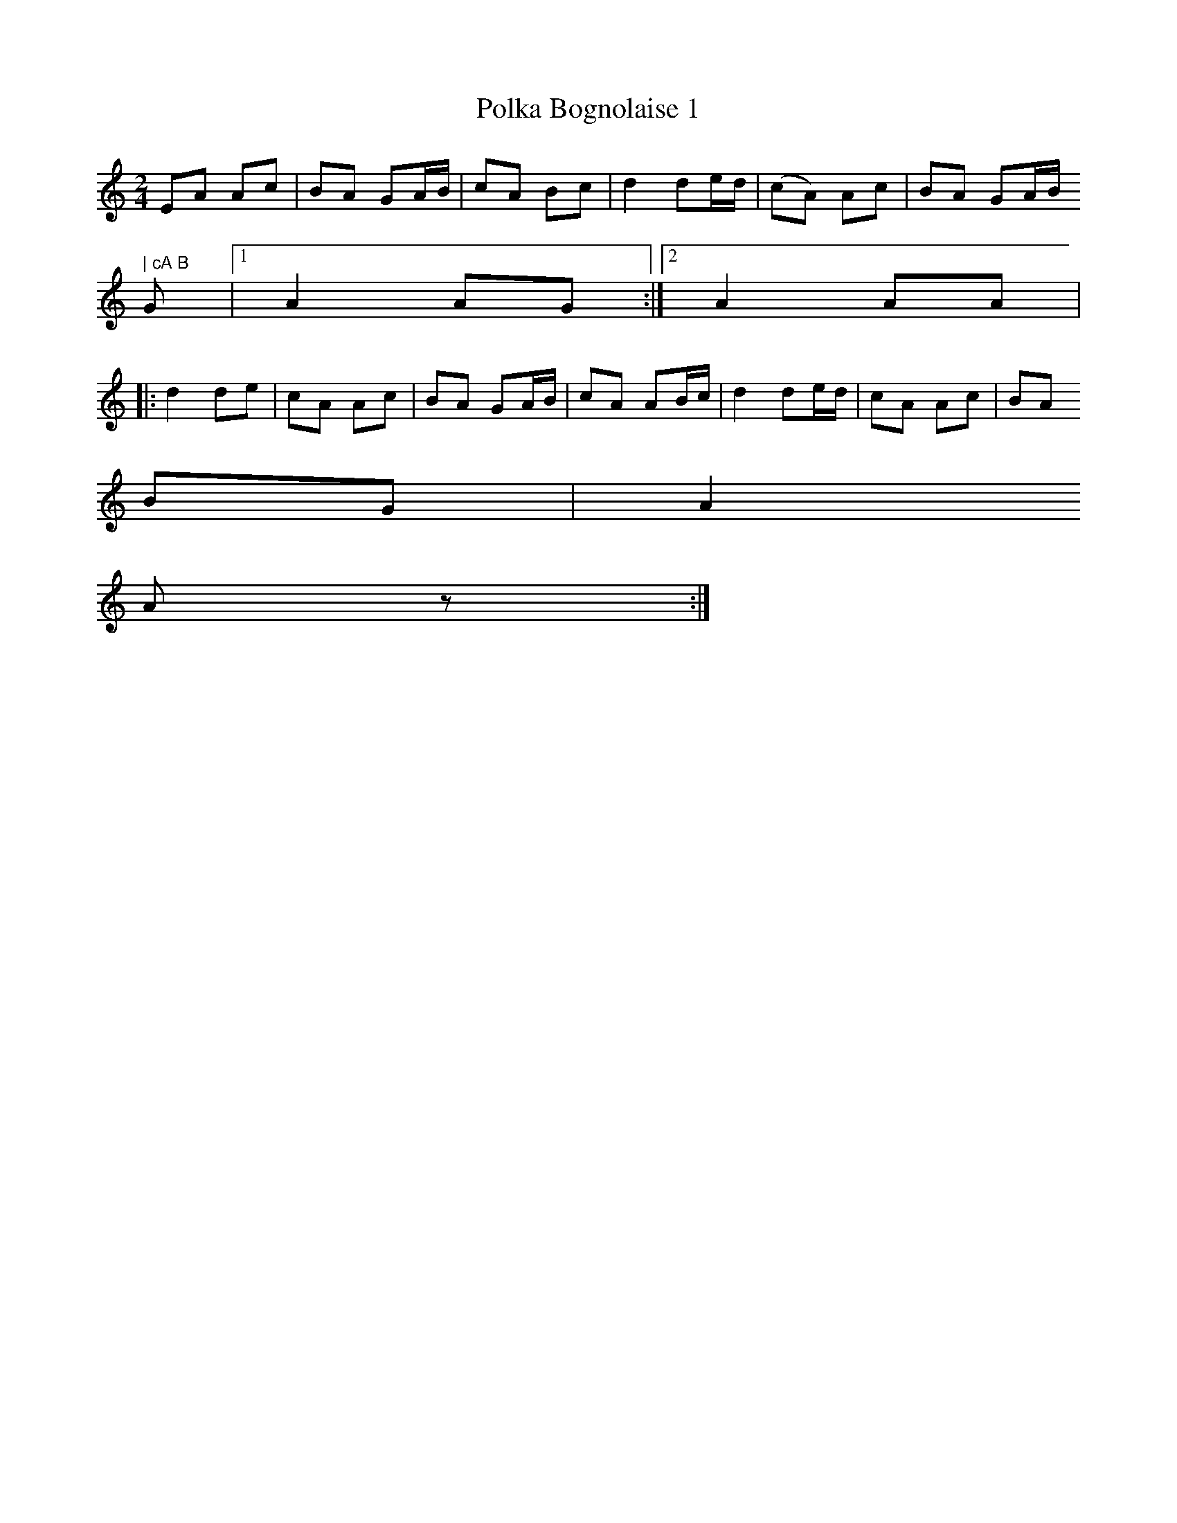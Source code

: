 X:1
T:Polka Bognolaise 1
M:2/4
L:1/8
S:Skolvan
R:Polka
K:A minor
EA Ac | BA GA/2B/2 |cA Bc | d2   de/2d/2 | (cA) Ac | BA GA/2B/" | cA B
G |1 A2   AG :|2 A2   AA |
|: d2   de | cA Ac | BA GA/2B/2 |cA AB/2c/2 | d2   de/2d/2 | cA Ac | BA
BG | A2
 A z :|
